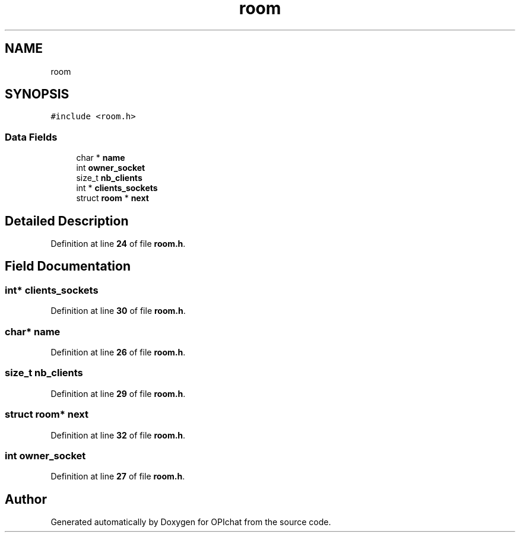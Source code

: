 .TH "room" 3 "Wed Feb 9 2022" "OPIchat" \" -*- nroff -*-
.ad l
.nh
.SH NAME
room
.SH SYNOPSIS
.br
.PP
.PP
\fC#include <room\&.h>\fP
.SS "Data Fields"

.in +1c
.ti -1c
.RI "char * \fBname\fP"
.br
.ti -1c
.RI "int \fBowner_socket\fP"
.br
.ti -1c
.RI "size_t \fBnb_clients\fP"
.br
.ti -1c
.RI "int * \fBclients_sockets\fP"
.br
.ti -1c
.RI "struct \fBroom\fP * \fBnext\fP"
.br
.in -1c
.SH "Detailed Description"
.PP 
Definition at line \fB24\fP of file \fBroom\&.h\fP\&.
.SH "Field Documentation"
.PP 
.SS "int* clients_sockets"

.PP
Definition at line \fB30\fP of file \fBroom\&.h\fP\&.
.SS "char* name"

.PP
Definition at line \fB26\fP of file \fBroom\&.h\fP\&.
.SS "size_t nb_clients"

.PP
Definition at line \fB29\fP of file \fBroom\&.h\fP\&.
.SS "struct \fBroom\fP* next"

.PP
Definition at line \fB32\fP of file \fBroom\&.h\fP\&.
.SS "int owner_socket"

.PP
Definition at line \fB27\fP of file \fBroom\&.h\fP\&.

.SH "Author"
.PP 
Generated automatically by Doxygen for OPIchat from the source code\&.

